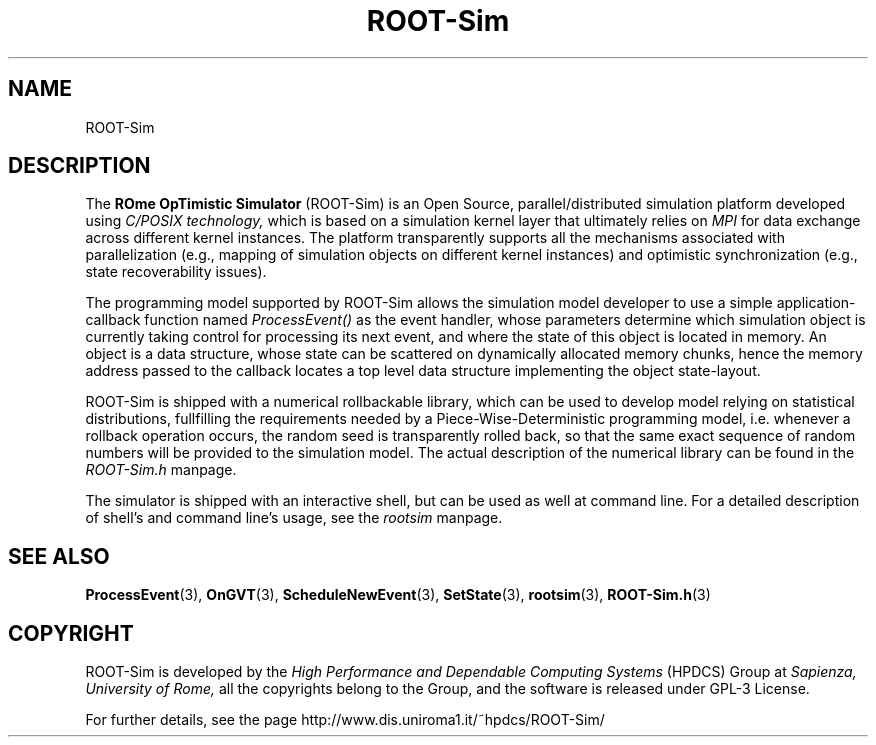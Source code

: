 .\" The ROme OpTimistic Simulator (ROOT-Sim) Manual
.\" written by the High Performance and Dependable Computing Systems
.\" Sapienza, University of Rome
.\" http://www.dis.uniroma1.it/~hpdcs
.\"
.\" May 09 2011, Alessandro Pellegrini
.\" 	First version of the manpages

.TH ROOT-Sim 7 2011-05-09 "The ROme OpTimistic Simulator"

.SH NAME
ROOT-Sim

.SH DESCRIPTION
The
.B ROme OpTimistic Simulator
(ROOT-Sim) is an Open Source, parallel/distributed simulation 
platform developed using
.I C/POSIX technology,
which is based on a simulation kernel
layer that ultimately relies on
.I MPI
for data exchange across different kernel
instances. The platform transparently supports all the mechanisms associated
with parallelization (e.g., mapping of simulation objects on different kernel
instances) and optimistic synchronization (e.g., state recoverability issues).


The programming model supported by ROOT-Sim allows the simulation model developer 
to use a simple application-callback function named
.I ProcessEvent()
as the event handler, whose parameters
determine which simulation object is currently taking control for processing its
next event, and where the state of this object is located in memory. 
An object is a data structure, whose state can be scattered on dynamically allocated
memory chunks, hence the memory address passed to the callback locates a top level
data structure implementing the object state-layout.


ROOT-Sim is shipped with a numerical rollbackable library, which can be used to
develop model relying on statistical distributions, fullfilling the requirements
needed by a Piece-Wise-Deterministic programming model, i.e. whenever a rollback
operation occurs, the random seed is transparently rolled back, so that the same
exact sequence of random numbers will be provided to the simulation model.
The actual description of the numerical library can be found in the
.I ROOT-Sim.h
manpage.


The simulator is shipped with an interactive shell, but can be used as well at
command line. For a detailed description of shell's and command line's usage,
see the
.I rootsim
manpage.


.SH SEE ALSO
.BR ProcessEvent (3),
.BR OnGVT (3),
.BR ScheduleNewEvent (3),
.BR SetState (3),
.BR rootsim (3),
.BR ROOT-Sim.h (3)

.SH COPYRIGHT
ROOT-Sim is developed by the
.I High Performance and Dependable Computing Systems
(HPDCS) Group at
.I Sapienza, University of Rome,
all the copyrights belong to the Group, and the software is released under GPL-3 License.


For further details, see the page http://www.dis.uniroma1.it/~hpdcs/ROOT-Sim/
